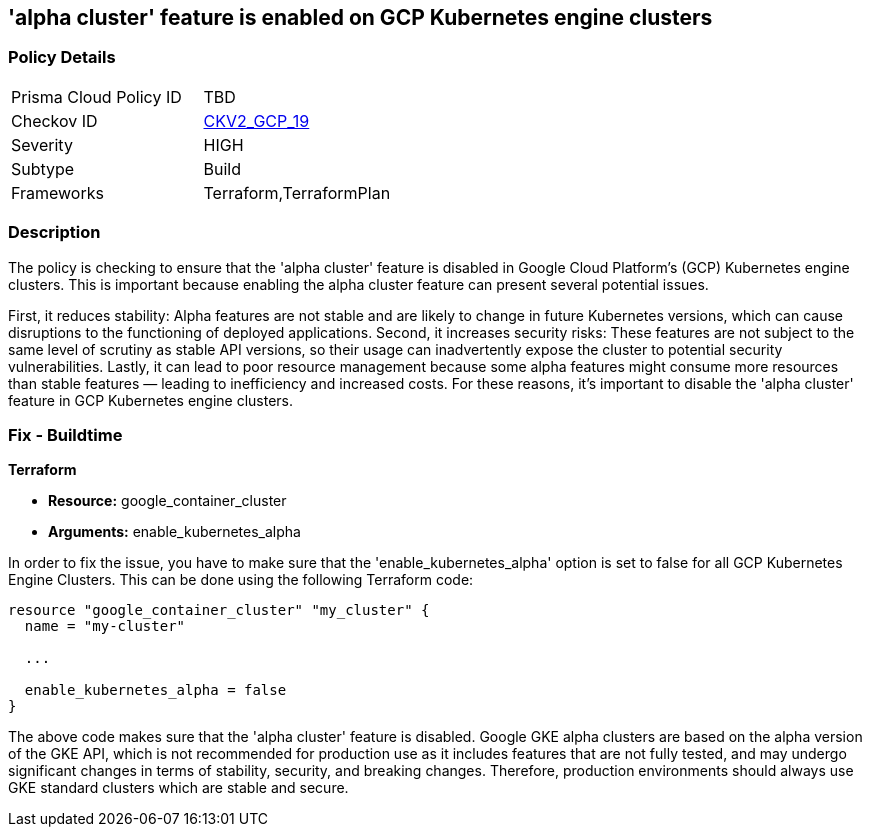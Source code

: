 
== 'alpha cluster' feature is enabled on GCP Kubernetes engine clusters

=== Policy Details

[width=45%]
[cols="1,1"]
|===
|Prisma Cloud Policy ID
| TBD

|Checkov ID
| https://github.com/bridgecrewio/checkov/blob/main/checkov/terraform/checks/graph_checks/gcp/GCPdisableAlphaClusterFeatureInKubernetesEngineClusters.yaml[CKV2_GCP_19]

|Severity
|HIGH

|Subtype
|Build

|Frameworks
|Terraform,TerraformPlan

|===

=== Description

The policy is checking to ensure that the 'alpha cluster' feature is disabled in Google Cloud Platform's (GCP) Kubernetes engine clusters. This is important because enabling the alpha cluster feature can present several potential issues.

First, it reduces stability: Alpha features are not stable and are likely to change in future Kubernetes versions, which can cause disruptions to the functioning of deployed applications. Second, it increases security risks: These features are not subject to the same level of scrutiny as stable API versions, so their usage can inadvertently expose the cluster to potential security vulnerabilities. Lastly, it can lead to poor resource management because some alpha features might consume more resources than stable features — leading to inefficiency and increased costs. For these reasons, it's important to disable the 'alpha cluster' feature in GCP Kubernetes engine clusters.

=== Fix - Buildtime

*Terraform*

* *Resource:* google_container_cluster
* *Arguments:* enable_kubernetes_alpha

In order to fix the issue, you have to make sure that the 'enable_kubernetes_alpha' option is set to false for all GCP Kubernetes Engine Clusters. This can be done using the following Terraform code:

[source,go]
----
resource "google_container_cluster" "my_cluster" {
  name = "my-cluster"
  
  ...

  enable_kubernetes_alpha = false
}
----

The above code makes sure that the 'alpha cluster' feature is disabled. Google GKE alpha clusters are based on the alpha version of the GKE API, which is not recommended for production use as it includes features that are not fully tested, and may undergo significant changes in terms of stability, security, and breaking changes. Therefore, production environments should always use GKE standard clusters which are stable and secure.

